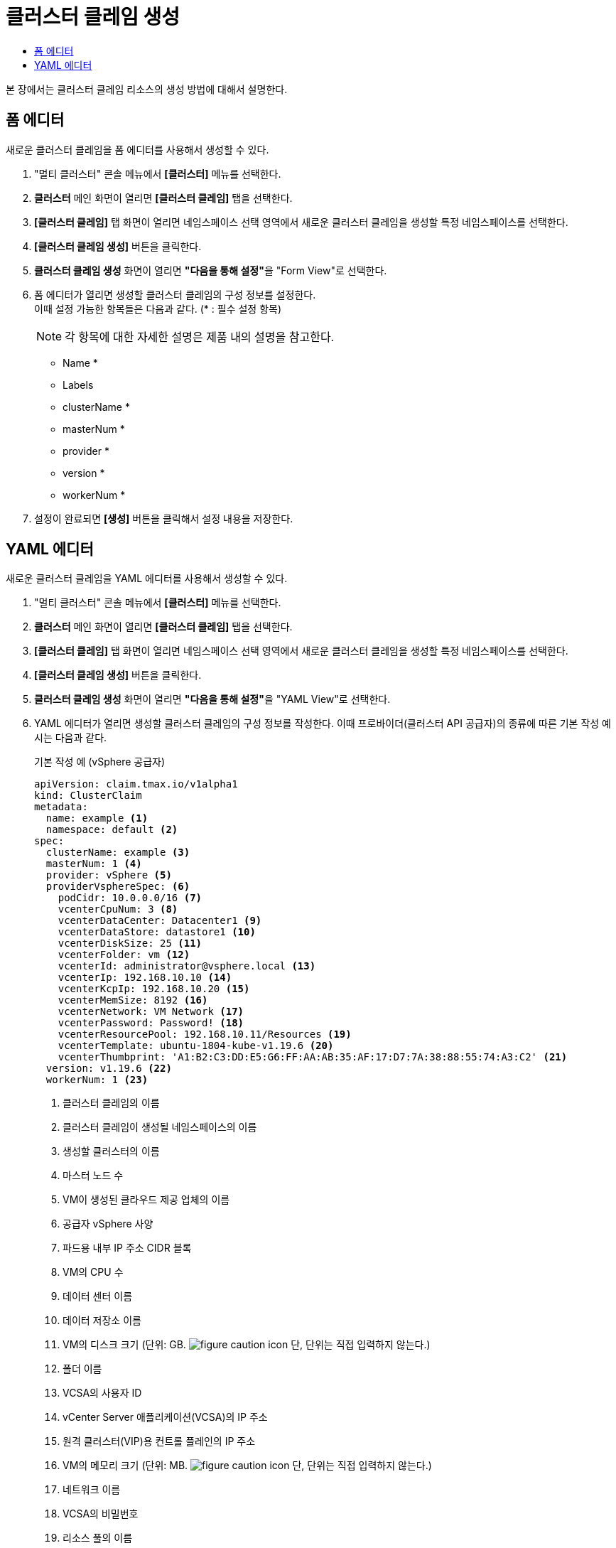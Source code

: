 = 클러스터 클레임 생성
:toc:
:toc-title:

본 장에서는 클러스터 클레임 리소스의 생성 방법에 대해서 설명한다.

== 폼 에디터

새로운 클러스터 클레임을 폼 에디터를 사용해서 생성할 수 있다.

. "멀티 클러스터" 콘솔 메뉴에서 *[클러스터]* 메뉴를 선택한다.
. *클러스터* 메인 화면이 열리면 *[클러스터 클레임]* 탭을 선택한다.
. *[클러스터 클레임]* 탭 화면이 열리면 네임스페이스 선택 영역에서 새로운 클러스터 클레임을 생성할 특정 네임스페이스를 선택한다.
. *[클러스터 클레임 생성]* 버튼을 클릭한다.
. *클러스터 클레임 생성* 화면이 열리면 **"다음을 통해 설정"**을 "Form View"로 선택한다.
. 폼 에디터가 열리면 생성할 클러스터 클레임의 구성 정보를 설정한다. +
이때 설정 가능한 항목들은 다음과 같다. (* : 필수 설정 항목)
+
NOTE: 각 항목에 대한 자세한 설명은 제품 내의 설명을 참고한다.

* Name *
* Labels
* clusterName *
* masterNum *
* provider *
* version *
* workerNum *
. 설정이 완료되면 *[생성]* 버튼을 클릭해서 설정 내용을 저장한다.

== YAML 에디터

새로운 클러스터 클레임을 YAML 에디터를 사용해서 생성할 수 있다.

. "멀티 클러스터" 콘솔 메뉴에서 *[클러스터]* 메뉴를 선택한다.
. *클러스터* 메인 화면이 열리면 *[클러스터 클레임]* 탭을 선택한다.
. *[클러스터 클레임]* 탭 화면이 열리면 네임스페이스 선택 영역에서 새로운 클러스터 클레임을 생성할 특정 네임스페이스를 선택한다.
. *[클러스터 클레임 생성]* 버튼을 클릭한다.
. *클러스터 클레임 생성* 화면이 열리면 **"다음을 통해 설정"**을 "YAML View"로 선택한다.
. YAML 에디터가 열리면 생성할 클러스터 클레임의 구성 정보를 작성한다. 이때 프로바이더(클러스터 API 공급자)의 종류에 따른 기본 작성 예시는 다음과 같다.
+
.기본 작성 예 (vSphere 공급자)
[source,yaml]
----
apiVersion: claim.tmax.io/v1alpha1
kind: ClusterClaim
metadata:
  name: example <1>
  namespace: default <2>
spec:
  clusterName: example <3>
  masterNum: 1 <4>
  provider: vSphere <5>
  providerVsphereSpec: <6>
    podCidr: 10.0.0.0/16 <7>
    vcenterCpuNum: 3 <8>
    vcenterDataCenter: Datacenter1 <9>
    vcenterDataStore: datastore1 <10>
    vcenterDiskSize: 25 <11>
    vcenterFolder: vm <12>
    vcenterId: administrator@vsphere.local <13>
    vcenterIp: 192.168.10.10 <14>
    vcenterKcpIp: 192.168.10.20 <15>
    vcenterMemSize: 8192 <16>
    vcenterNetwork: VM Network <17>
    vcenterPassword: Password! <18>
    vcenterResourcePool: 192.168.10.11/Resources <19>
    vcenterTemplate: ubuntu-1804-kube-v1.19.6 <20>
    vcenterThumbprint: 'A1:B2:C3:DD:E5:G6:FF:AA:AB:35:AF:17:D7:7A:38:88:55:74:A3:C2' <21>
  version: v1.19.6 <22>
  workerNum: 1 <23>
----
+  
<1> 클러스터 클레임의 이름
<2> 클러스터 클레임이 생성될 네임스페이스의 이름
<3> 생성할 클러스터의 이름
<4> 마스터 노드 수
<5> VM이 생성된 클라우드 제공 업체의 이름
<6> 공급자 vSphere 사양
<7> 파드용 내부 IP 주소 CIDR 블록
<8> VM의 CPU 수
<9> 데이터 센터 이름
<10> 데이터 저장소 이름
<11> VM의 디스크 크기 (단위: GB. image:../images/figure_caution_icon.png[] 단, 단위는 직접 입력하지 않는다.)
<12> 폴더 이름
<13> VCSA의 사용자 ID
<14> vCenter Server 애플리케이션(VCSA)의 IP 주소
<15> 원격 클러스터(VIP)용 컨트롤 플레인의 IP 주소
<16> VM의 메모리 크기 (단위: MB. image:../images/figure_caution_icon.png[] 단, 단위는 직접 입력하지 않는다.)
<17> 네트워크 이름
<18> VCSA의 비밀번호
<19> 리소스 풀의 이름
<20> 클라우드 초기화의 템플릿 이름
<21> 컴퓨터 인증서의 TLS 지문
<22> Kubernetes 버전
<23> 작업자 노드 수
+
.기본 작성 예 (AWS 공급자)
[source,yaml]
----
apiVersion: claim.tmax.io/v1alpha1
kind: ClusterClaim
metadata:
  name: example <1>
  namespace: default <2>
spec:
  clusterName: example <3>
  masterNum: 1 <4>
  provider: AWS <5>
  providerAwsSpec: <6>
    masterType: m4.xlarge <7>
    region: ap-northeast-2 <8>
    sshKey: sshkey <9>
    workerType: m4.xlarge <10>
  version: v1.21.11 <11>
  workerNum: 1 <12>
----
+  
<1> 클러스터 클레임의 이름
<2> 클러스터 클레임이 생성될 네임스페이스의 이름
<3> 생성할 클러스터의 이름
<4> 마스터 노드 수
<5> VM이 생성된 클라우드 제공 업체의 이름
<6> 공급자 AWS 사양
<7> 마스터 노드의 VM 유형 (예: m4.xlarge)
<8> VM이 작동하는 지역
<9> VM에 액세스하기 위한 SSH 키 정보
<10> 워커 노드의 VM 유형 (예: m4.xlarge)
<11> Kubernetes 버전
<12> 작업자 노드 수

. 작성이 완료되면 *[생성]* 버튼을 클릭해서 작성 내용을 저장한다.